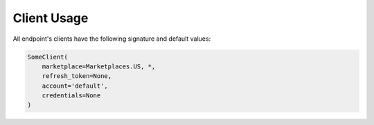 Client Usage
============






All endpoint's clients have the following signature and default values:



.. code-block:: python

    SomeClient(
        marketplace=Marketplaces.US, *,
        refresh_token=None,
        account='default',
        credentials=None
    )
